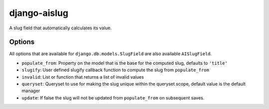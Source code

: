 django-aislug
=============

A slug field that automatically calculates its value.

Options
-------
All options that are available for ``django.db.models.SlugField`` are also
available ``AISlugField``.

- ``populate_from``: Property on the model that is the base for the computed
  slug, defaults to ``'title'``

- ``slugify``: User defined slugify callback function to compute the slug from
  ``populate_from``

- ``invalid``: List or function that returns a list of invalid values

- ``queryset``: Queryset to use for making the slug unique within
  the queryset scope, default value is the default manager

- ``update``: If false the slug will not be updated  from ``populate_from`` on
  subsequent saves.


